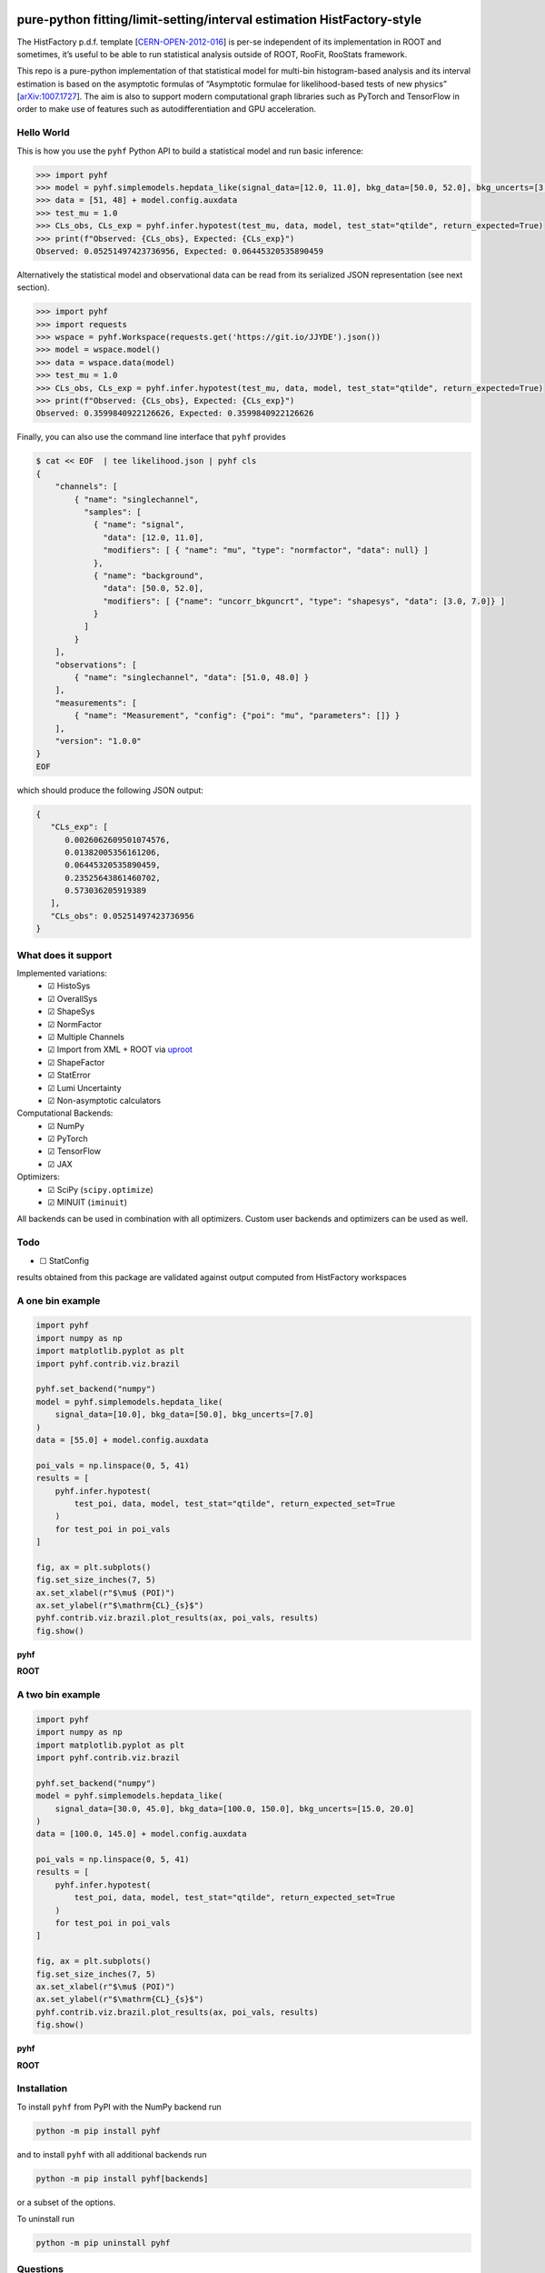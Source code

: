 .. image:: https://raw.githubusercontent.com/scikit-hep/pyhf/master/docs/_static/img/pyhf-logo-small.png
   :alt: pyhf logo
   :width: 320
   :align: center

pure-python fitting/limit-setting/interval estimation HistFactory-style
=======================================================================

|GitHub Project| |DOI| |JOSS DOI| |Scikit-HEP| |NSF Award Number|

|GitHub Actions Status: CI| |GitHub Actions Status: Docs| |GitHub Actions Status: Publish|
|Docker Automated| |Code Coverage| |CodeFactor| |pre-commit.ci Status| |Code style: black|

|Docs from latest| |Docs from master| |Binder|

|PyPI version| |Conda-forge version| |Supported Python versions| |Docker Stars| |Docker
Pulls|

The HistFactory p.d.f. template
[`CERN-OPEN-2012-016 <https://cds.cern.ch/record/1456844>`__] is per-se
independent of its implementation in ROOT and sometimes, it’s useful to
be able to run statistical analysis outside of ROOT, RooFit, RooStats
framework.

This repo is a pure-python implementation of that statistical model for
multi-bin histogram-based analysis and its interval estimation is based
on the asymptotic formulas of “Asymptotic formulae for likelihood-based
tests of new physics”
[`arXiv:1007.1727 <https://arxiv.org/abs/1007.1727>`__]. The aim is also
to support modern computational graph libraries such as PyTorch and
TensorFlow in order to make use of features such as autodifferentiation
and GPU acceleration.

Hello World
-----------

This is how you use the ``pyhf`` Python API to build a statistical model and run basic inference:

.. code:: python

   >>> import pyhf
   >>> model = pyhf.simplemodels.hepdata_like(signal_data=[12.0, 11.0], bkg_data=[50.0, 52.0], bkg_uncerts=[3.0, 7.0])
   >>> data = [51, 48] + model.config.auxdata
   >>> test_mu = 1.0
   >>> CLs_obs, CLs_exp = pyhf.infer.hypotest(test_mu, data, model, test_stat="qtilde", return_expected=True)
   >>> print(f"Observed: {CLs_obs}, Expected: {CLs_exp}")
   Observed: 0.05251497423736956, Expected: 0.06445320535890459

Alternatively the statistical model and observational data can be read from its serialized JSON representation (see next section).

.. code:: python

   >>> import pyhf
   >>> import requests
   >>> wspace = pyhf.Workspace(requests.get('https://git.io/JJYDE').json())
   >>> model = wspace.model()
   >>> data = wspace.data(model)
   >>> test_mu = 1.0
   >>> CLs_obs, CLs_exp = pyhf.infer.hypotest(test_mu, data, model, test_stat="qtilde", return_expected=True)
   >>> print(f"Observed: {CLs_obs}, Expected: {CLs_exp}")
   Observed: 0.3599840922126626, Expected: 0.3599840922126626


Finally, you can also use the command line interface that ``pyhf`` provides

.. code:: bash

   $ cat << EOF  | tee likelihood.json | pyhf cls
   {
       "channels": [
           { "name": "singlechannel",
             "samples": [
               { "name": "signal",
                 "data": [12.0, 11.0],
                 "modifiers": [ { "name": "mu", "type": "normfactor", "data": null} ]
               },
               { "name": "background",
                 "data": [50.0, 52.0],
                 "modifiers": [ {"name": "uncorr_bkguncrt", "type": "shapesys", "data": [3.0, 7.0]} ]
               }
             ]
           }
       ],
       "observations": [
           { "name": "singlechannel", "data": [51.0, 48.0] }
       ],
       "measurements": [
           { "name": "Measurement", "config": {"poi": "mu", "parameters": []} }
       ],
       "version": "1.0.0"
   }
   EOF

which should produce the following JSON output:

.. code:: json

   {
      "CLs_exp": [
         0.0026062609501074576,
         0.01382005356161206,
         0.06445320535890459,
         0.23525643861460702,
         0.573036205919389
      ],
      "CLs_obs": 0.05251497423736956
   }

What does it support
--------------------

Implemented variations:
  - ☑ HistoSys
  - ☑ OverallSys
  - ☑ ShapeSys
  - ☑ NormFactor
  - ☑ Multiple Channels
  - ☑ Import from XML + ROOT via `uproot <https://github.com/scikit-hep/uproot>`__
  - ☑ ShapeFactor
  - ☑ StatError
  - ☑ Lumi Uncertainty
  - ☑ Non-asymptotic calculators

Computational Backends:
  - ☑ NumPy
  - ☑ PyTorch
  - ☑ TensorFlow
  - ☑ JAX

Optimizers:
  - ☑ SciPy (``scipy.optimize``)
  - ☑ MINUIT (``iminuit``)

All backends can be used in combination with all optimizers.
Custom user backends and optimizers can be used as well.

Todo
----

-  ☐ StatConfig

results obtained from this package are validated against output computed
from HistFactory workspaces

A one bin example
-----------------

.. code:: python

   import pyhf
   import numpy as np
   import matplotlib.pyplot as plt
   import pyhf.contrib.viz.brazil

   pyhf.set_backend("numpy")
   model = pyhf.simplemodels.hepdata_like(
       signal_data=[10.0], bkg_data=[50.0], bkg_uncerts=[7.0]
   )
   data = [55.0] + model.config.auxdata

   poi_vals = np.linspace(0, 5, 41)
   results = [
       pyhf.infer.hypotest(
           test_poi, data, model, test_stat="qtilde", return_expected_set=True
       )
       for test_poi in poi_vals
   ]

   fig, ax = plt.subplots()
   fig.set_size_inches(7, 5)
   ax.set_xlabel(r"$\mu$ (POI)")
   ax.set_ylabel(r"$\mathrm{CL}_{s}$")
   pyhf.contrib.viz.brazil.plot_results(ax, poi_vals, results)
   fig.show()

**pyhf**

.. image:: https://raw.githubusercontent.com/scikit-hep/pyhf/master/docs/_static/img/README_1bin_example.png
   :alt: manual
   :width: 500
   :align: center

**ROOT**

.. image:: https://raw.githubusercontent.com/scikit-hep/pyhf/master/docs/_static/img/hfh_1bin_55_50_7.png
   :alt: manual
   :width: 500
   :align: center

A two bin example
-----------------

.. code:: python

   import pyhf
   import numpy as np
   import matplotlib.pyplot as plt
   import pyhf.contrib.viz.brazil

   pyhf.set_backend("numpy")
   model = pyhf.simplemodels.hepdata_like(
       signal_data=[30.0, 45.0], bkg_data=[100.0, 150.0], bkg_uncerts=[15.0, 20.0]
   )
   data = [100.0, 145.0] + model.config.auxdata

   poi_vals = np.linspace(0, 5, 41)
   results = [
       pyhf.infer.hypotest(
           test_poi, data, model, test_stat="qtilde", return_expected_set=True
       )
       for test_poi in poi_vals
   ]

   fig, ax = plt.subplots()
   fig.set_size_inches(7, 5)
   ax.set_xlabel(r"$\mu$ (POI)")
   ax.set_ylabel(r"$\mathrm{CL}_{s}$")
   pyhf.contrib.viz.brazil.plot_results(ax, poi_vals, results)
   fig.show()


**pyhf**

.. image:: https://raw.githubusercontent.com/scikit-hep/pyhf/master/docs/_static/img/README_2bin_example.png
   :alt: manual
   :width: 500
   :align: center

**ROOT**

.. image:: https://raw.githubusercontent.com/scikit-hep/pyhf/master/docs/_static/img/hfh_2_bin_100.0_145.0_100.0_150.0_15.0_20.0_30.0_45.0.png
   :alt: manual
   :width: 500
   :align: center

Installation
------------

To install ``pyhf`` from PyPI with the NumPy backend run

.. code:: bash

   python -m pip install pyhf

and to install ``pyhf`` with all additional backends run

.. code:: bash

   python -m pip install pyhf[backends]

or a subset of the options.

To uninstall run

.. code:: bash

   python -m pip uninstall pyhf

Questions
---------

If you have a question about the use of ``pyhf`` not covered in `the
documentation <https://pyhf.readthedocs.io/>`__, please ask a question
on the `GitHub Discussions <https://github.com/scikit-hep/pyhf/discussions>`__.

If you believe you have found a bug in ``pyhf``, please report it in the
`GitHub
Issues <https://github.com/scikit-hep/pyhf/issues/new?template=Bug-Report.md&labels=bug&title=Bug+Report+:+Title+Here>`__.
If you're interested in getting updates from the ``pyhf`` dev team and release
announcements you can join the |pyhf-announcements mailing list|_.

.. |pyhf-announcements mailing list| replace:: ``pyhf-announcements`` mailing list
.. _pyhf-announcements mailing list: https://groups.google.com/group/pyhf-announcements/subscribe

Citation
--------

As noted in `Use and Citations <https://scikit-hep.org/pyhf/citations.html>`__,
the preferred BibTeX entry for citation of ``pyhf`` includes both the
`Zenodo <https://zenodo.org/>`__ archive and the
`JOSS <https://joss.theoj.org/>`__ paper:

.. code:: bibtex

   @software{pyhf,
     author = "{Heinrich, Lukas and Feickert, Matthew and Stark, Giordon}",
     title = "{pyhf: v0.5.4}",
     version = {0.5.4},
     doi = {10.5281/zenodo.1169739},
     url = {https://github.com/scikit-hep/pyhf},
   }

   @article{pyhf_joss,
     doi = {10.21105/joss.02823},
     url = {https://doi.org/10.21105/joss.02823},
     year = {2021},
     publisher = {The Open Journal},
     volume = {6},
     number = {58},
     pages = {2823},
     author = {Lukas Heinrich and Matthew Feickert and Giordon Stark and Kyle Cranmer},
     title = {pyhf: pure-Python implementation of HistFactory statistical models},
     journal = {Journal of Open Source Software}
   }

Authors
-------

``pyhf`` is openly developed by Lukas Heinrich, Matthew Feickert, and Giordon Stark.

Please check the `contribution statistics for a list of
contributors <https://github.com/scikit-hep/pyhf/graphs/contributors>`__.

Milestones
----------

- 2020-07-28: 1000 GitHub issues and pull requests. (See PR `#1000 <https://github.com/scikit-hep/pyhf/pull/1000>`__)

Acknowledgements
----------------

Matthew Feickert has received support to work on ``pyhf`` provided by NSF
cooperative agreement `OAC-1836650 <https://www.nsf.gov/awardsearch/showAward?AWD_ID=1836650>`__ (IRIS-HEP)
and grant `OAC-1450377 <https://www.nsf.gov/awardsearch/showAward?AWD_ID=1450377>`__ (DIANA/HEP).

.. |GitHub Project| image:: https://img.shields.io/badge/GitHub--blue?style=social&logo=GitHub
   :target: https://github.com/scikit-hep/pyhf
.. |DOI| image:: https://zenodo.org/badge/DOI/10.5281/zenodo.1169739.svg
   :target: https://doi.org/10.5281/zenodo.1169739
.. |JOSS DOI| image:: https://joss.theoj.org/papers/10.21105/joss.02823/status.svg
   :target: https://doi.org/10.21105/joss.02823
.. |Scikit-HEP| image:: https://scikit-hep.org/assets/images/Scikit--HEP-Project-blue.svg
   :target: https://scikit-hep.org/
.. |NSF Award Number| image:: https://img.shields.io/badge/NSF-1836650-blue.svg
   :target: https://nsf.gov/awardsearch/showAward?AWD_ID=1836650
.. |GitHub Actions Status: CI| image:: https://github.com/scikit-hep/pyhf/workflows/CI/CD/badge.svg?branch=master
   :target: https://github.com/scikit-hep/pyhf/actions?query=workflow%3ACI%2FCD+branch%3Amaster
.. |GitHub Actions Status: Docs| image:: https://github.com/scikit-hep/pyhf/workflows/Docs/badge.svg?branch=master
   :target: https://github.com/scikit-hep/pyhf/actions?query=workflow%3ADocs+branch%3Amaster
.. |GitHub Actions Status: Publish| image:: https://github.com/scikit-hep/pyhf/workflows/publish%20distributions/badge.svg?branch=master
   :target: https://github.com/scikit-hep/pyhf/actions?query=workflow%3A%22publish+distributions%22+branch%3Amaster
.. |Docker Automated| image:: https://img.shields.io/docker/automated/pyhf/pyhf.svg
   :target: https://hub.docker.com/r/pyhf/pyhf/
.. |Code Coverage| image:: https://codecov.io/gh/scikit-hep/pyhf/graph/badge.svg?branch=master
   :target: https://codecov.io/gh/scikit-hep/pyhf?branch=master
.. |CodeFactor| image:: https://www.codefactor.io/repository/github/scikit-hep/pyhf/badge
   :target: https://www.codefactor.io/repository/github/scikit-hep/pyhf
.. |pre-commit.ci Status| image:: https://results.pre-commit.ci/badge/github/scikit-hep/pyhf/master.svg
  :target: https://results.pre-commit.ci/latest/github/scikit-hep/pyhf/master
  :alt: pre-commit.ci status
.. |Code style: black| image:: https://img.shields.io/badge/code%20style-black-000000.svg
   :target: https://github.com/psf/black
.. |Docs from latest| image:: https://img.shields.io/badge/docs-v0.5.4-blue.svg
   :target: https://pyhf.readthedocs.io/
.. |Docs from master| image:: https://img.shields.io/badge/docs-master-blue.svg
   :target: https://scikit-hep.github.io/pyhf
.. |Binder| image:: https://mybinder.org/badge_logo.svg
   :target: https://mybinder.org/v2/gh/scikit-hep/pyhf/master?filepath=docs%2Fexamples%2Fnotebooks%2Fbinderexample%2FStatisticalAnalysis.ipynb
.. |PyPI version| image:: https://badge.fury.io/py/pyhf.svg
   :target: https://badge.fury.io/py/pyhf
.. |Conda-forge version| image:: https://img.shields.io/conda/vn/conda-forge/pyhf.svg
   :target: https://github.com/conda-forge/pyhf-feedstock
.. |Supported Python versions| image:: https://img.shields.io/pypi/pyversions/pyhf.svg
   :target: https://pypi.org/project/pyhf/
.. |Docker Stars| image:: https://img.shields.io/docker/stars/pyhf/pyhf.svg
   :target: https://hub.docker.com/r/pyhf/pyhf/
.. |Docker Pulls| image:: https://img.shields.io/docker/pulls/pyhf/pyhf.svg
   :target: https://hub.docker.com/r/pyhf/pyhf/
